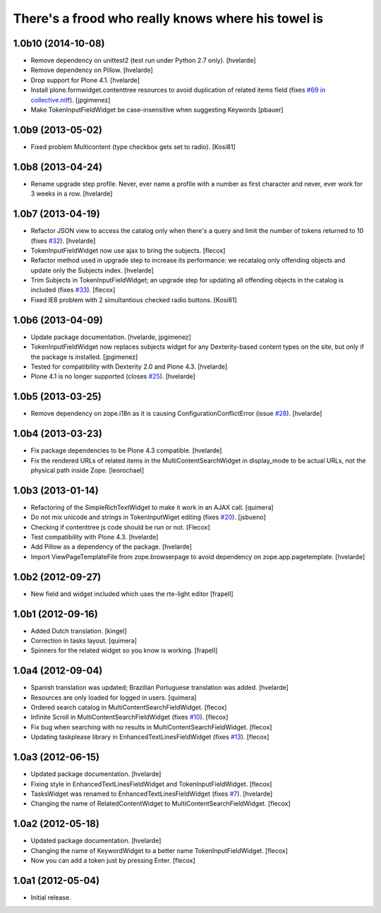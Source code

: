 There's a frood who really knows where his towel is
---------------------------------------------------

1.0b10 (2014-10-08)
^^^^^^^^^^^^^^^^^^^

- Remove dependency on unittest2 (test run under Python 2.7 only).
  [hvelarde]

- Remove dependency on Pillow. [hvelarde]

- Drop support for Plone 4.1. [hvelarde]

- Install plone.formwidget.contenttree resources to avoid duplication of
  related items field (fixes `#69 in collective.nitf`_). [jpgimenez]

- Make TokenInputFieldWidget be case-insensitive when suggesting Keywords
  [pbauer]


1.0b9 (2013-05-02)
^^^^^^^^^^^^^^^^^^

- Fixed problem Multicontent (type checkbox gets set to radio). [Kosi81]


1.0b8 (2013-04-24)
^^^^^^^^^^^^^^^^^^

- Rename upgrade step profile. Never, ever name a profile with a number as
  first character and never, ever work for 3 weeks in a row. [hvelarde]


1.0b7 (2013-04-19)
^^^^^^^^^^^^^^^^^^

- Refactor JSON view to access the catalog only when there's a query and limit
  the number of tokens returned to 10 (fixes `#32`_). [hvelarde]

- TokenInputFieldWidget now use ajax to bring the subjects. [flecox]

- Refactor method used in upgrade step to increase its performance: we
  recatalog only offending objects and update only the Subjects index.
  [hvelarde]

- Trim Subjects in TokenInputFieldWidget; an upgrade step for updating all
  offending objects in the catalog is included (fixes `#33`_). [flecox]

- Fixed IE8 problem with 2 simultantious checked radio buttons. [Kosi81]


1.0b6 (2013-04-09)
^^^^^^^^^^^^^^^^^^

- Update package documentation. [hvelarde, jpgimenez]

- TokenInputFieldWidget now replaces subjects widget for any Dexterity-based
  content types on the site, but only if the package is installed. [jpgimenez]

- Tested for compatibility with Dexterity 2.0 and Plone 4.3. [hvelarde]

- Plone 4.1 is no longer supported (closes `#25`_). [hvelarde]

1.0b5 (2013-03-25)
^^^^^^^^^^^^^^^^^^

- Remove dependency on zope.i18n as it is causing ConfigurationConflictError
  (issue `#28`_).
  [hvelarde]


1.0b4 (2013-03-23)
^^^^^^^^^^^^^^^^^^

- Fix package dependencies to be Plone 4.3 compatible. [hvelarde]

- Fix the rendered URLs of related items in the MultiContentSearchWidget in
  display_mode to be actual URLs, not the physical path inside Zope.
  [leorochael]


1.0b3 (2013-01-14)
^^^^^^^^^^^^^^^^^^

- Refactoring of the SimpleRichTextWidget to make it work in an AJAX call.
  [quimera]

- Do not mix unicode and strings in TokenInputWiget editing (fixes `#20`_).
  [jsbueno]

- Checking if contenttree js code should be run or not. [Flecox]

- Test compatibility with Plone 4.3. [hvelarde]

- Add Pillow as a dependency of the package. [hvelarde]

- Import ViewPageTemplateFile from zope.browserpage to avoid dependency on
  zope.app.pagetemplate.
  [hvelarde]


1.0b2 (2012-09-27)
^^^^^^^^^^^^^^^^^^

- New field and widget included which uses the rte-light editor [frapell]


1.0b1 (2012-09-16)
^^^^^^^^^^^^^^^^^^

- Added Dutch translation. [kingel]

- Correction in tasks layout. [quimera]

- Spinners for the related widget so you know is working. [frapell]


1.0a4 (2012-09-04)
^^^^^^^^^^^^^^^^^^

- Spanish translation was updated; Brazilian Portuguese translation was
  added. [hvelarde]

- Resources are only loaded for logged in users. [quimera]

- Ordered search catalog in MultiContentSearchFieldWidget. [flecox]

- Infinite Scroll in MultiContentSearchFieldWidget (fixes `#10`_). [flecox]

- Fix bug when searching with no results in MultiContentSearchFieldWidget.
  [flecox]

- Updating taskplease library in EnhancedTextLinesFieldWidget (fixes `#13`_).
  [flecox]


1.0a3 (2012-06-15)
^^^^^^^^^^^^^^^^^^

- Updated package documentation. [hvelarde]

- Fixing style in EnhancedTextLinesFieldWidget and TokenInputFieldWidget.
  [flecox]

- TasksWidget was renamed to EnhancedTextLinesFieldWidget (fixes `#7`_).
  [hvelarde]

- Changing the name of RelatedContentWidget to MultiContentSearchFieldWidget.
  [flecox]


1.0a2 (2012-05-18)
^^^^^^^^^^^^^^^^^^

- Updated package documentation. [hvelarde]

- Changing the name of KeywordWidget to a better name TokenInputFieldWidget.
  [flecox]

- Now you can add a token just by pressing Enter. [flecox]


1.0a1 (2012-05-04)
^^^^^^^^^^^^^^^^^^

- Initial release.

.. _`#7`: https://github.com/collective/collective.z3cform.widgets/issues/7
.. _`#10`: https://github.com/collective/collective.z3cform.widgets/issues/10
.. _`#13`: https://github.com/collective/collective.z3cform.widgets/issues/13
.. _`#20`: https://github.com/collective/collective.z3cform.widgets/issues/20
.. _`#25`: https://github.com/collective/collective.z3cform.widgets/issues/25
.. _`#28`: https://github.com/collective/collective.z3cform.widgets/issues/28
.. _`#32`: https://github.com/collective/collective.z3cform.widgets/issues/32
.. _`#33`: https://github.com/collective/collective.z3cform.widgets/issues/33
.. _`#69 in collective.nitf`: https://github.com/collective/collective.nitf/issues/69

